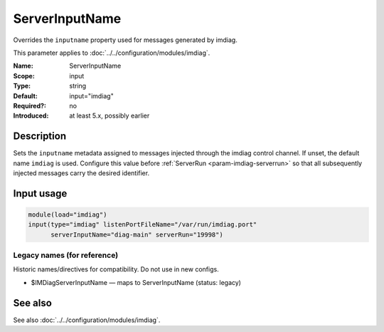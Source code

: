 .. _param-imdiag-serverinputname:
.. _imdiag.parameter.input.serverinputname:

ServerInputName
================

.. index::
   single: imdiag; ServerInputName
   single: ServerInputName

.. summary-start

Overrides the ``inputname`` property used for messages generated by imdiag.

.. summary-end

This parameter applies to :doc:`../../configuration/modules/imdiag`.

:Name: ServerInputName
:Scope: input
:Type: string
:Default: input="imdiag"
:Required?: no
:Introduced: at least 5.x, possibly earlier

Description
-----------
Sets the ``inputname`` metadata assigned to messages injected through the
imdiag control channel. If unset, the default name ``imdiag`` is used. Configure
this value before :ref:`ServerRun <param-imdiag-serverrun>` so that all
subsequently injected messages carry the desired identifier.

Input usage
-----------
.. _param-imdiag-input-serverinputname:
.. _imdiag.parameter.input.serverinputname-usage:

.. code-block:: rsyslog

   module(load="imdiag")
   input(type="imdiag" listenPortFileName="/var/run/imdiag.port"
         serverInputName="diag-main" serverRun="19998")

Legacy names (for reference)
~~~~~~~~~~~~~~~~~~~~~~~~~~~~
Historic names/directives for compatibility. Do not use in new configs.

.. _imdiag.parameter.legacy.imdiagserverinputname:

- $IMDiagServerInputName — maps to ServerInputName (status: legacy)

.. index::
   single: imdiag; $IMDiagServerInputName
   single: $IMDiagServerInputName

See also
--------
See also :doc:`../../configuration/modules/imdiag`.
